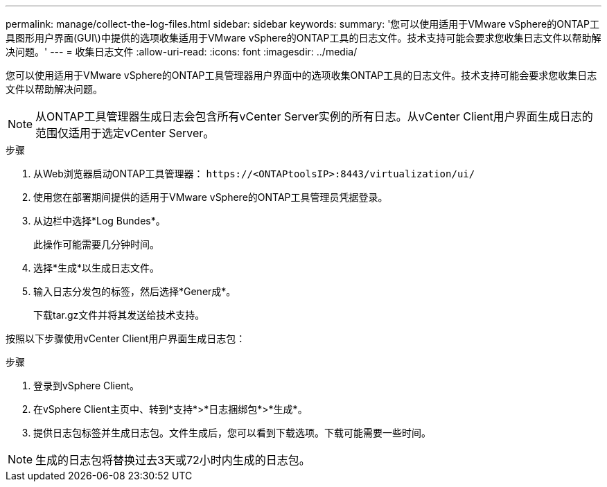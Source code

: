 ---
permalink: manage/collect-the-log-files.html 
sidebar: sidebar 
keywords:  
summary: '您可以使用适用于VMware vSphere的ONTAP工具图形用户界面(GUI\)中提供的选项收集适用于VMware vSphere的ONTAP工具的日志文件。技术支持可能会要求您收集日志文件以帮助解决问题。' 
---
= 收集日志文件
:allow-uri-read: 
:icons: font
:imagesdir: ../media/


[role="lead"]
您可以使用适用于VMware vSphere的ONTAP工具管理器用户界面中的选项收集ONTAP工具的日志文件。技术支持可能会要求您收集日志文件以帮助解决问题。


NOTE: 从ONTAP工具管理器生成日志会包含所有vCenter Server实例的所有日志。从vCenter Client用户界面生成日志的范围仅适用于选定vCenter Server。

.步骤
. 从Web浏览器启动ONTAP工具管理器： `\https://<ONTAPtoolsIP>:8443/virtualization/ui/`
. 使用您在部署期间提供的适用于VMware vSphere的ONTAP工具管理员凭据登录。
. 从边栏中选择*Log Bundes*。
+
此操作可能需要几分钟时间。

. 选择*生成*以生成日志文件。
. 输入日志分发包的标签，然后选择*Gener成*。
+
下载tar.gz文件并将其发送给技术支持。



按照以下步骤使用vCenter Client用户界面生成日志包：

.步骤
. 登录到vSphere Client。
. 在vSphere Client主页中、转到*支持*>*日志捆绑包*>*生成*。
. 提供日志包标签并生成日志包。文件生成后，您可以看到下载选项。下载可能需要一些时间。



NOTE: 生成的日志包将替换过去3天或72小时内生成的日志包。
